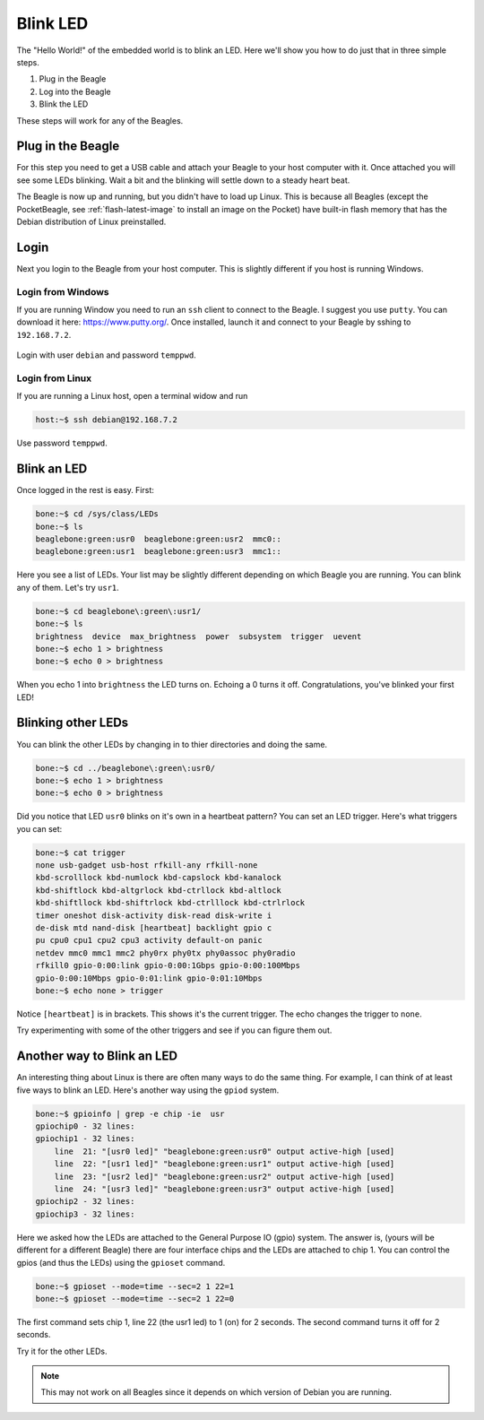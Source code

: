 ..
    BeagleBoard projects Blink LED demo

.. _blinkLED:

Blink LED
#########

The "Hello World!" of the embedded world is to blink an LED. 
Here we'll show you how to do just that in three simple steps. 

#. Plug in the Beagle
#. Log into the Beagle
#. Blink the LED

These steps will work for any of the Beagles.

Plug in the Beagle
------------------

For this step you need to get a USB cable and attach your Beagle 
to your host computer with it.
Once attached you will see some LEDs blinking.
Wait a bit and the blinking will settle down to a steady
heart beat.

The Beagle is now up and running, but you didn't have to 
load up Linux.  This is because all Beagles 
(except the PocketBeagle, see :ref:`flash-latest-image` 
to install an image on the Pocket) have built-in flash memory 
that has the Debian distribution of Linux preinstalled.

Login
-----

Next you login to the Beagle from your host computer. 
This is slightly different if you host is running Windows.

Login from Windows
^^^^^^^^^^^^^^^^^^

If you are running Window you need to run an ``ssh`` client 
to connect to the Beagle. I suggest you use ``putty``. 
You can download it here: https://www.putty.org/. 
Once installed, launch it and connect to your Beagle 
by sshing to ``192.168.7.2``. 

.. figure::  putty.png


Login with user ``debian`` 
and password ``temppwd``.  

Login from Linux
^^^^^^^^^^^^^^^^

If you are running a Linux host, open a terminal widow and run 

.. code-block:: shell-session

    host:~$ ssh debian@192.168.7.2

Use password ``temppwd``.

Blink an LED
------------

Once logged in the rest is easy.  First:

.. code-block:: shell-session

    bone:~$ cd /sys/class/LEDs
    bone:~$ ls
    beaglebone:green:usr0  beaglebone:green:usr2  mmc0::
    beaglebone:green:usr1  beaglebone:green:usr3  mmc1::
   
Here you see a list of LEDs. Your list may be slightly 
different depending on which Beagle you are running. 
You can blink any of them.  Let's try ``usr1``.

.. code-block:: shell-session
    
    bone:~$ cd beaglebone\:green\:usr1/
    bone:~$ ls
    brightness  device  max_brightness  power  subsystem  trigger  uevent
    bone:~$ echo 1 > brightness
    bone:~$ echo 0 > brightness

When you echo 1 into ``brightness`` the LED turns on. 
Echoing a 0 turns it off.  Congratulations, you've blinked 
your first LED!

Blinking other LEDs
-------------------

You can blink the other LEDs by changing in to thier 
directories and doing the same.

.. code-block:: shell-session
    
    bone:~$ cd ../beaglebone\:green\:usr0/
    bone:~$ echo 1 > brightness
    bone:~$ echo 0 > brightness

Did you notice that LED ``usr0`` blinks on it's own in a 
heartbeat pattern? You can set an LED trigger.  Here's 
what triggers you can set:

.. code-block:: shell-session

    bone:~$ cat trigger 
    none usb-gadget usb-host rfkill-any rfkill-none 
    kbd-scrolllock kbd-numlock kbd-capslock kbd-kanalock 
    kbd-shiftlock kbd-altgrlock kbd-ctrllock kbd-altlock 
    kbd-shiftllock kbd-shiftrlock kbd-ctrlllock kbd-ctrlrlock 
    timer oneshot disk-activity disk-read disk-write i
    de-disk mtd nand-disk [heartbeat] backlight gpio c
    pu cpu0 cpu1 cpu2 cpu3 activity default-on panic 
    netdev mmc0 mmc1 mmc2 phy0rx phy0tx phy0assoc phy0radio 
    rfkill0 gpio-0:00:link gpio-0:00:1Gbps gpio-0:00:100Mbps 
    gpio-0:00:10Mbps gpio-0:01:link gpio-0:01:10Mbps
    bone:~$ echo none > trigger

Notice ``[heartbeat]`` is in brackets.  This shows it's the 
current trigger.  The echo changes the trigger to ``none``.

Try experimenting with some of the other triggers and see if you 
can figure them out.

Another way to Blink an LED
---------------------------

An interesting thing about Linux is there are often many ways 
to do the same thing.  For example, I can think of at least five ways to blink 
an LED.  Here's another way using the ``gpiod`` system.

.. code-block:: shell-session

    bone:~$ gpioinfo | grep -e chip -ie  usr
    gpiochip0 - 32 lines:
    gpiochip1 - 32 lines:
        line  21: "[usr0 led]" "beaglebone:green:usr0" output active-high [used]
        line  22: "[usr1 led]" "beaglebone:green:usr1" output active-high [used]
        line  23: "[usr2 led]" "beaglebone:green:usr2" output active-high [used]
        line  24: "[usr3 led]" "beaglebone:green:usr3" output active-high [used]
    gpiochip2 - 32 lines:
    gpiochip3 - 32 lines:

Here we asked how the LEDs are attached to the General Purpose 
IO (gpio) system.  The answer is, (yours will be different for a 
different Beagle)
there are four interface chips and the LEDs are attached to 
chip 1.  You can control the gpios (and thus the LEDs) using
the ``gpioset`` command.

.. code-block:: shell-session

    bone:~$ gpioset --mode=time --sec=2 1 22=1
    bone:~$ gpioset --mode=time --sec=2 1 22=0

The first command sets chip 1, line 22 (the usr1 led) to 1 (on) for 
2 seconds.  The second command turns it off for 2 seconds.

Try it for the other LEDs.

.. note:: 

    This may not work on all Beagles since it depends on which 
    version of Debian you are running.


